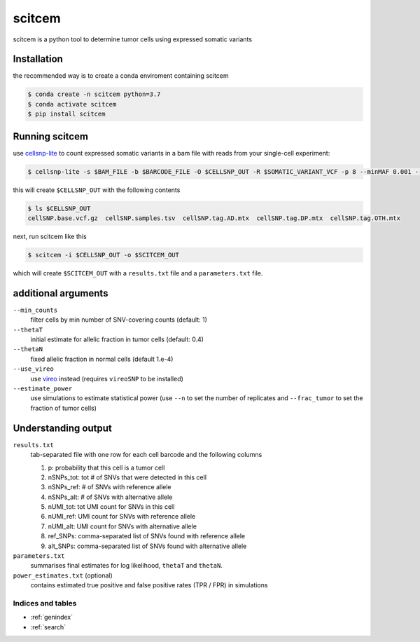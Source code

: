 .. _manual-main:

=======
scitcem
=======

scitcem is a python tool to determine tumor cells using expressed somatic variants

---------------
Installation
---------------

the recommended way is to create a conda enviroment containing scitcem 

.. code-block:: shell

	$ conda create -n scitcem python=3.7
	$ conda activate scitcem
	$ pip install scitcem
	
------------------------
Running scitcem
------------------------

use `cellsnp-lite <https://github.com/single-cell-genetics/cellsnp-lite>`_ to count expressed somatic variants in a bam file with reads from your single-cell experiment:

.. code-block:: shell

	$ cellsnp-lite -s $BAM_FILE -b $BARCODE_FILE -O $CELLSNP_OUT -R $SOMATIC_VARIANT_VCF -p 8 --minMAF 0.001 --minCOUNT 1 --gzip


this will create ``$CELLSNP_OUT`` with the following contents

.. code-block:: shell

	$ ls $CELLSNP_OUT
	cellSNP.base.vcf.gz  cellSNP.samples.tsv  cellSNP.tag.AD.mtx  cellSNP.tag.DP.mtx  cellSNP.tag.OTH.mtx


next, run scitcem like this

.. code-block:: shell

	$ scitcem -i $CELLSNP_OUT -o $SCITCEM_OUT

which will create ``$SCITCEM_OUT`` with a ``results.txt`` file and a ``parameters.txt`` file.

--------------------
additional arguments
--------------------

``--min_counts``
    filter cells by min number of SNV-covering counts (default: 1)

``--thetaT``
    initial estimate for allelic fraction in tumor cells (default: 0.4)

``--thetaN``
    fixed allelic fraction in normal cells (default 1.e-4)

``--use_vireo``
    use `vireo <https://github.com/single-cell-genetics/vireo>`_ instead (requires ``vireoSNP`` to be installed)

``--estimate_power``
    use simulations to estimate statistical power (use ``--n`` to set the number of replicates and ``--frac_tumor`` to set the fraction of tumor cells)
    
--------------------
Understanding output
--------------------

``results.txt``
    tab-separated file with one row for each cell barcode and the following columns
    
    1. p: probability that this cell is a tumor cell
       
    2. nSNPs_tot: tot # of SNVs that were detected in this cell
       
    3. nSNPs_ref: # of SNVs with reference allele
       
    4. nSNPs_alt: # of SNVs with alternative allele
       
    5. nUMI_tot: tot UMI count for SNVs in this cell
       
    6. nUMI_ref: UMI count for SNVs with reference allele
    
    7. nUMI_alt: UMI count for SNVs with alternative allele
       
    8. ref_SNPs: comma-separated list of SNVs found with reference allele
       
    9. alt_SNPs: comma-separated list of SNVs found with alternative allele


``parameters.txt``
   summarises final estimates for log likelihood, ``thetaT`` and ``thetaN``.

``power_estimates.txt`` (optional)
   contains estimated true positive and false positive rates (TPR / FPR) in simulations

Indices and tables
==================

* :ref:`genindex`
* :ref:`search`
